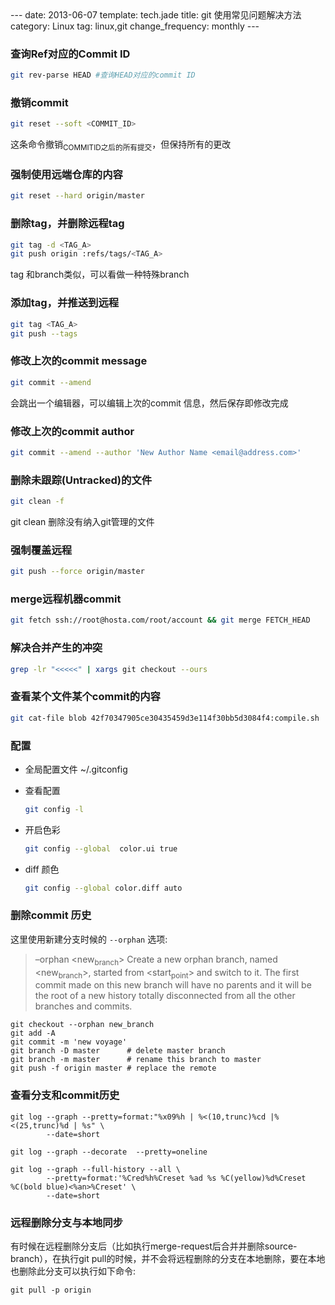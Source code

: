 #+BEGIN_HTML
---
date: 2013-06-07
template: tech.jade
title: git 使用常见问题解决方法
category: Linux
tag: linux,git
change_frequency: monthly
---
#+END_HTML
#+OPTIONS: toc:nil
#+TOC: headlines 2
*** 查询Ref对应的Commit ID
    #+BEGIN_SRC sh :eval no
    git rev-parse HEAD #查询HEAD对应的commit ID
    #+END_SRC

*** 撤销commit
    #+BEGIN_SRC sh :eval no
    git reset --soft <COMMIT_ID>
    #+END_SRC
    这条命令撤销_COMMIT_ID_之后的所有提交，但保持所有的更改
*** 强制使用远端仓库的内容
    #+BEGIN_SRC sh :eval no
      git reset --hard origin/master
    #+END_SRC
*** 删除tag，并删除远程tag
    #+BEGIN_SRC sh :eval no
    git tag -d <TAG_A>
    git push origin :refs/tags/<TAG_A>
    #+END_SRC
    tag 和branch类似，可以看做一种特殊branch
*** 添加tag，并推送到远程
    #+BEGIN_SRC sh :eval no
    git tag <TAG_A>
    git push --tags
    #+END_SRC
*** 修改上次的commit message
    #+BEGIN_SRC sh :eval no
    git commit --amend
    #+END_SRC
    会跳出一个编辑器，可以编辑上次的commit 信息，然后保存即修改完成
*** 修改上次的commit author
    #+BEGIN_SRC sh :eval no
    git commit --amend --author 'New Author Name <email@address.com>'
    #+END_SRC
*** 删除未跟踪(Untracked)的文件
    #+BEGIN_SRC sh :eval no
    git clean -f
    #+END_SRC
    git clean 删除没有纳入git管理的文件
*** 强制覆盖远程
    #+BEGIN_SRC sh :eval no
    git push --force origin/master
    #+END_SRC
*** merge远程机器commit
    #+BEGIN_SRC sh
      git fetch ssh://root@hosta.com/root/account && git merge FETCH_HEAD    
    #+END_SRC
*** 解决合并产生的冲突
    #+BEGIN_SRC sh
    grep -lr "<<<<<" | xargs git checkout --ours
    #+END_SRC
*** 查看某个文件某个commit的内容
    #+BEGIN_SRC sh
    git cat-file blob 42f70347905ce30435459d3e114f30bb5d3084f4:compile.sh
    #+END_SRC
*** 配置
    - 全局配置文件
      ~/.gitconfig
    - 查看配置
      #+BEGIN_SRC sh :eval no
      git config -l      
      #+END_SRC
    - 开启色彩
      #+BEGIN_SRC sh :eval no
      git config --global  color.ui true
      #+END_SRC
    - diff 颜色
      #+BEGIN_SRC sh :eval no
      git config --global color.diff auto
      #+END_SRC
*** 删除commit 历史
    这里使用新建分支时候的 =--orphan= 选项:
    #+BEGIN_QUOTE
           --orphan <new_branch>
           Create a new orphan branch, named <new_branch>, started from <start_point> and switch to it.
           The first commit made on this new branch will have no parents and it will be the root of a
           new history totally disconnected from all the other branches and commits.
    #+END_QUOTE
    #+BEGIN_SRC 
    git checkout --orphan new_branch
    git add -A 
    git commit -m 'new voyage'
    git branch -D master      # delete master branch
    git branch -m master      # rename this branch to master
    git push -f origin master # replace the remote
    #+END_SRC
*** 查看分支和commit历史
#+BEGIN_SRC shell
git log --graph --pretty=format:"%x09%h | %<(10,trunc)%cd |%<(25,trunc)%d | %s" \
        --date=short

git log --graph --decorate  --pretty=oneline

git log --graph --full-history --all \
        --pretty=format:'%Cred%h%Creset %ad %s %C(yellow)%d%Creset %C(bold blue)<%an>%Creset' \
        --date=short
#+END_SRC
*** 远程删除分支与本地同步
    有时候在远程删除分支后（比如执行merge-request后合并并删除source-branch），在执行git pull的时候，并不会将远程删除的分支在本地删除，要在本地也删除此分支可以执行如下命令:
#+BEGIN_SRC shell
 git pull -p origin
#+END_SRC
